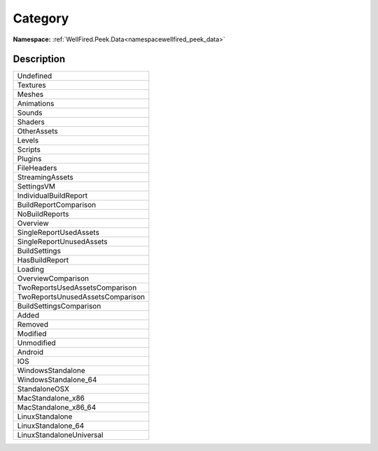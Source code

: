 .. _enumenumwellfired_peek_data:

Category
=========

**Namespace:** :ref:`WellFired.Peek.Data<namespacewellfired_peek_data>`

Description
------------



+-----------------------------------+
|Undefined                          |
+-----------------------------------+
|Textures                           |
+-----------------------------------+
|Meshes                             |
+-----------------------------------+
|Animations                         |
+-----------------------------------+
|Sounds                             |
+-----------------------------------+
|Shaders                            |
+-----------------------------------+
|OtherAssets                        |
+-----------------------------------+
|Levels                             |
+-----------------------------------+
|Scripts                            |
+-----------------------------------+
|Plugins                            |
+-----------------------------------+
|FileHeaders                        |
+-----------------------------------+
|StreamingAssets                    |
+-----------------------------------+
|SettingsVM                         |
+-----------------------------------+
|IndividualBuildReport              |
+-----------------------------------+
|BuildReportComparison              |
+-----------------------------------+
|NoBuildReports                     |
+-----------------------------------+
|Overview                           |
+-----------------------------------+
|SingleReportUsedAssets             |
+-----------------------------------+
|SingleReportUnusedAssets           |
+-----------------------------------+
|BuildSettings                      |
+-----------------------------------+
|HasBuildReport                     |
+-----------------------------------+
|Loading                            |
+-----------------------------------+
|OverviewComparison                 |
+-----------------------------------+
|TwoReportsUsedAssetsComparison     |
+-----------------------------------+
|TwoReportsUnusedAssetsComparison   |
+-----------------------------------+
|BuildSettingsComparison            |
+-----------------------------------+
|Added                              |
+-----------------------------------+
|Removed                            |
+-----------------------------------+
|Modified                           |
+-----------------------------------+
|Unmodified                         |
+-----------------------------------+
|Android                            |
+-----------------------------------+
|IOS                                |
+-----------------------------------+
|WindowsStandalone                  |
+-----------------------------------+
|WindowsStandalone_64               |
+-----------------------------------+
|StandaloneOSX                      |
+-----------------------------------+
|MacStandalone_x86                  |
+-----------------------------------+
|MacStandalone_x86_64               |
+-----------------------------------+
|LinuxStandalone                    |
+-----------------------------------+
|LinuxStandalone_64                 |
+-----------------------------------+
|LinuxStandaloneUniversal           |
+-----------------------------------+

